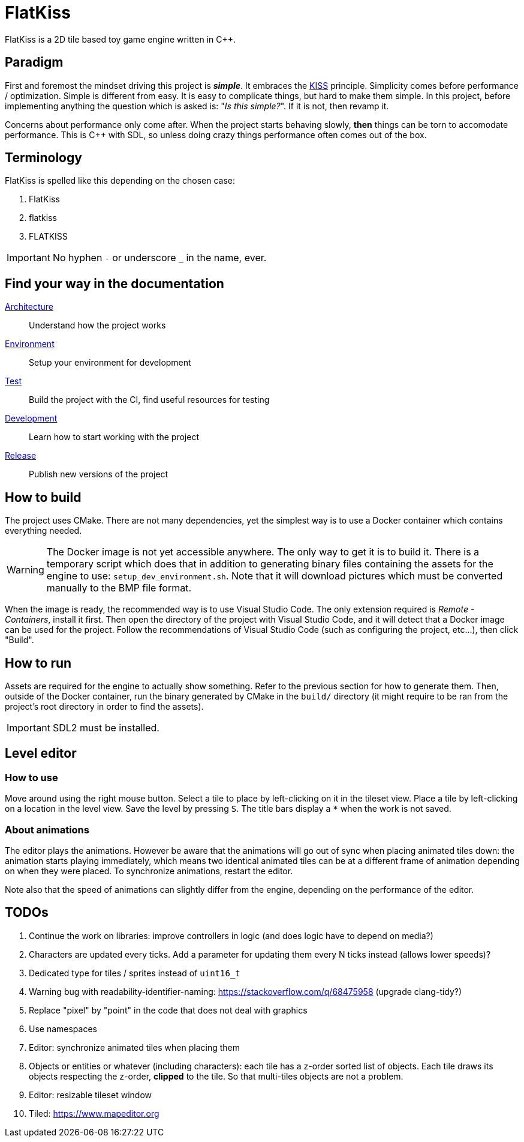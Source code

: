 = FlatKiss
:1: https://en.wikipedia.org/wiki/KISS_principle

FlatKiss is a 2D tile based toy game engine written in C++.

== Paradigm

First and foremost the mindset driving this project is *_simple_*. It embraces the {1}[KISS] principle. Simplicity comes
before performance / optimization. Simple is different from easy. It is easy to complicate things, but hard to make them
simple. In this project, before implementing anything the question which is asked is: "_Is this simple?_". If it is not,
then revamp it.

Concerns about performance only come after. When the project starts behaving slowly, *then* things can be torn to
accomodate performance. This is C++ with SDL, so unless doing crazy things performance often comes out of the box.

== Terminology

FlatKiss is spelled like this depending on the chosen case:

. FlatKiss
. flatkiss
. FLATKISS

IMPORTANT: No hyphen `-` or underscore `_` in the name, ever.

== Find your way in the documentation

link:doc/architecture.adoc[Architecture]:: Understand how the project works
link:doc/environment.adoc[Environment]:: Setup your environment for development
link:doc/test.adoc[Test]:: Build the project with the CI, find useful resources for testing
link:doc/development.adoc[Development]:: Learn how to start working with the project
link:doc/release.adoc[Release]:: Publish new versions of the project

== How to build

The project uses CMake. There are not many dependencies, yet the simplest way is to use a Docker container which
contains everything needed.

WARNING: The Docker image is not yet accessible anywhere. The only way to get it is to build it. There is a temporary
script which does that in addition to generating binary files containing the assets for the engine to use:
`setup_dev_environment.sh`. Note that it will download pictures which must be converted manually to the BMP file format.

When the image is ready, the recommended way is to use Visual Studio Code. The only extension required is _Remote -
Containers_, install it first. Then open the directory of the project with Visual Studio Code, and it will detect that a
Docker image can be used for the project. Follow the recommendations of Visual Studio Code (such as configuring the
project, etc...), then click "Build".

== How to run

Assets are required for the engine to actually show something. Refer to the previous section for how to generate them.
Then, outside of the Docker container, run the binary generated by CMake in the `build/` directory (it might require to
be ran from the project's root directory in order to find the assets).

IMPORTANT: SDL2 must be installed.

== Level editor

=== How to use

Move around using the right mouse button. Select a tile to place by left-clicking on it in the tileset view. Place a
tile by left-clicking on a location in the level view. Save the level by pressing `S`. The title bars display a `*` when
the work is not saved.

=== About animations

The editor plays the animations. However be aware that the animations will go out of sync when placing animated tiles
down: the animation starts playing immediately, which means two identical animated tiles can be at a different frame of
animation depending on when they were placed. To synchronize animations, restart the editor.

Note also that the speed of animations can slightly differ from the engine, depending on the performance of the editor.

== TODOs

. Continue the work on libraries: improve controllers in logic (and does logic have to depend on media?)
. Characters are updated every ticks. Add a parameter for updating them every N ticks instead (allows lower speeds)?
. Dedicated type for tiles / sprites instead of `uint16_t`
. Warning bug with readability-identifier-naming: https://stackoverflow.com/q/68475958 (upgrade clang-tidy?)
. Replace "pixel" by "point" in the code that does not deal with graphics
. Use namespaces
. Editor: synchronize animated tiles when placing them
. Objects or entities or whatever (including characters): each tile has a z-order sorted list of objects. Each tile
draws its objects respecting the z-order, *clipped* to the tile. So that multi-tiles objects are not a problem.
. Editor: resizable tileset window
. Tiled: https://www.mapeditor.org
